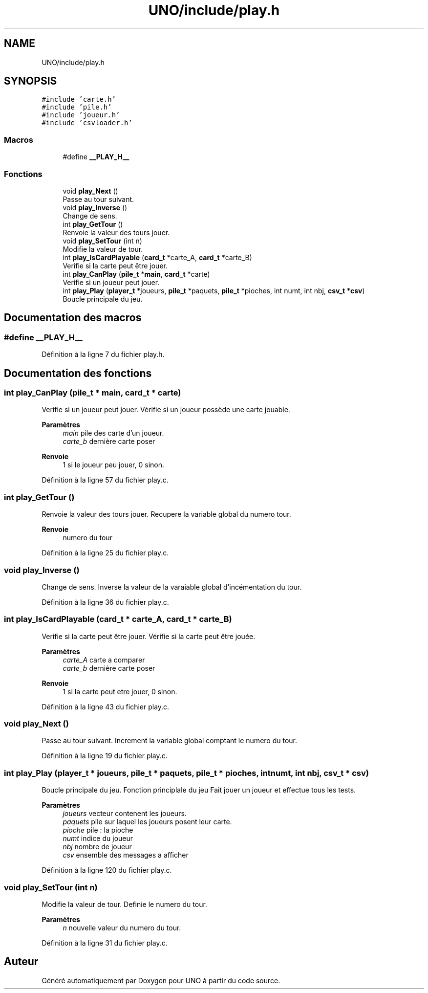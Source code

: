 .TH "UNO/include/play.h" 3 "Mercredi 13 Mai 2020" "Version 1.4" "UNO" \" -*- nroff -*-
.ad l
.nh
.SH NAME
UNO/include/play.h
.SH SYNOPSIS
.br
.PP
\fC#include 'carte\&.h'\fP
.br
\fC#include 'pile\&.h'\fP
.br
\fC#include 'joueur\&.h'\fP
.br
\fC#include 'csvloader\&.h'\fP
.br

.SS "Macros"

.in +1c
.ti -1c
.RI "#define \fB__PLAY_H__\fP"
.br
.in -1c
.SS "Fonctions"

.in +1c
.ti -1c
.RI "void \fBplay_Next\fP ()"
.br
.RI "Passe au tour suivant\&. "
.ti -1c
.RI "void \fBplay_Inverse\fP ()"
.br
.RI "Change de sens\&. "
.ti -1c
.RI "int \fBplay_GetTour\fP ()"
.br
.RI "Renvoie la valeur des tours jouer\&. "
.ti -1c
.RI "void \fBplay_SetTour\fP (int n)"
.br
.RI "Modifie la valeur de tour\&. "
.ti -1c
.RI "int \fBplay_IsCardPlayable\fP (\fBcard_t\fP *carte_A, \fBcard_t\fP *carte_B)"
.br
.RI "Verifie si la carte peut être jouer\&. "
.ti -1c
.RI "int \fBplay_CanPlay\fP (\fBpile_t\fP *\fBmain\fP, \fBcard_t\fP *carte)"
.br
.RI "Verifie si un joueur peut jouer\&. "
.ti -1c
.RI "int \fBplay_Play\fP (\fBplayer_t\fP *joueurs, \fBpile_t\fP *paquets, \fBpile_t\fP *pioches, int numt, int nbj, \fBcsv_t\fP *\fBcsv\fP)"
.br
.RI "Boucle principale du jeu\&. "
.in -1c
.SH "Documentation des macros"
.PP 
.SS "#define __PLAY_H__"

.PP
Définition à la ligne 7 du fichier play\&.h\&.
.SH "Documentation des fonctions"
.PP 
.SS "int play_CanPlay (\fBpile_t\fP * main, \fBcard_t\fP * carte)"

.PP
Verifie si un joueur peut jouer\&. Vérifie si un joueur possède une carte jouable\&. 
.PP
\fBParamètres\fP
.RS 4
\fImain\fP pile des carte d'un joueur\&. 
.br
\fIcarte_b\fP dernière carte poser 
.RE
.PP
\fBRenvoie\fP
.RS 4
1 si le joueur peu jouer, 0 sinon\&. 
.RE
.PP

.PP
Définition à la ligne 57 du fichier play\&.c\&.
.SS "int play_GetTour ()"

.PP
Renvoie la valeur des tours jouer\&. Recupere la variable global du numero tour\&. 
.PP
\fBRenvoie\fP
.RS 4
numero du tour 
.RE
.PP

.PP
Définition à la ligne 25 du fichier play\&.c\&.
.SS "void play_Inverse ()"

.PP
Change de sens\&. Inverse la valeur de la varaiable global d'incémentation du tour\&. 
.PP
Définition à la ligne 36 du fichier play\&.c\&.
.SS "int play_IsCardPlayable (\fBcard_t\fP * carte_A, \fBcard_t\fP * carte_B)"

.PP
Verifie si la carte peut être jouer\&. Vérifie si la carte peut être jouée\&. 
.PP
\fBParamètres\fP
.RS 4
\fIcarte_A\fP carte a comparer 
.br
\fIcarte_b\fP dernière carte poser 
.RE
.PP
\fBRenvoie\fP
.RS 4
1 si la carte peut etre jouer, 0 sinon\&. 
.RE
.PP

.PP
Définition à la ligne 43 du fichier play\&.c\&.
.SS "void play_Next ()"

.PP
Passe au tour suivant\&. Increment la variable global comptant le numero du tour\&. 
.PP
Définition à la ligne 19 du fichier play\&.c\&.
.SS "int play_Play (\fBplayer_t\fP * joueurs, \fBpile_t\fP * paquets, \fBpile_t\fP * pioches, int numt, int nbj, \fBcsv_t\fP * csv)"

.PP
Boucle principale du jeu\&. Fonction principlale du jeu Fait jouer un joueur et effectue tous les tests\&. 
.PP
\fBParamètres\fP
.RS 4
\fIjoueurs\fP vecteur contenent les joueurs\&. 
.br
\fIpaquets\fP pile sur laquel les joueurs posent leur carte\&. 
.br
\fIpioche\fP pile : la pioche 
.br
\fInumt\fP indice du joueur 
.br
\fInbj\fP nombre de joueur 
.br
\fIcsv\fP ensemble des messages a afficher 
.RE
.PP

.PP
Définition à la ligne 120 du fichier play\&.c\&.
.SS "void play_SetTour (int n)"

.PP
Modifie la valeur de tour\&. Definie le numero du tour\&. 
.PP
\fBParamètres\fP
.RS 4
\fIn\fP nouvelle valeur du numero du tour\&. 
.RE
.PP

.PP
Définition à la ligne 31 du fichier play\&.c\&.
.SH "Auteur"
.PP 
Généré automatiquement par Doxygen pour UNO à partir du code source\&.
